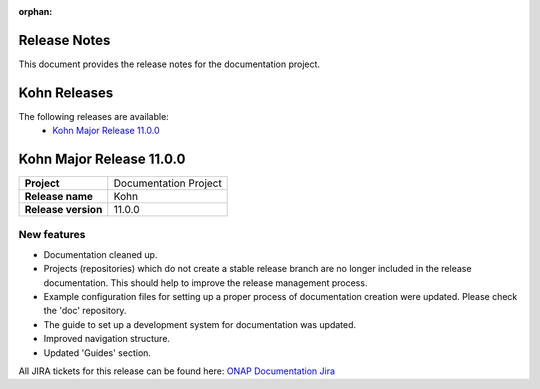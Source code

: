 .. This work is licensed under a Creative Commons Attribution 4.0
   International License. http://creativecommons.org/licenses/by/4.0
   Copyright 2017 AT&T Intellectual Property.  All rights reserved.
   Copyright 2018-2021 by ONAP and contributors.

.. _doc_release_notes:

:orphan:

Release Notes
=============

This document provides the release notes for the documentation project.

Kohn Releases
=============

The following releases are available:
  - `Kohn Major Release 11.0.0`_

Kohn Major Release 11.0.0
=========================

+--------------------------------------+--------------------------------------+
| **Project**                          | Documentation Project                |
|                                      |                                      |
+--------------------------------------+--------------------------------------+
| **Release name**                     | Kohn                                 |
|                                      |                                      |
+--------------------------------------+--------------------------------------+
| **Release version**                  | 11.0.0                               |
|                                      |                                      |
+--------------------------------------+--------------------------------------+


New features
------------

- Documentation cleaned up.
- Projects (repositories) which do not create a stable release branch are no
  longer included in the release documentation. This should help to improve the
  release management process.
- Example configuration files for setting up a proper process of documentation
  creation were updated. Please check the 'doc' repository.
- The guide to set up a development system for documentation was updated.
- Improved navigation structure.
- Updated 'Guides' section.

All JIRA tickets for this release can be found here:
`ONAP Documentation Jira`_

.. _`ONAP Documentation Jira`: https://jira.onap.org/issues/?jql=project%20%3D%20DOC%20AND%20fixVersion%20%3D%20%22Kohn%20Release%22%20%20ORDER%20BY%20priority%20DESC%2C%20updated%20DESC
